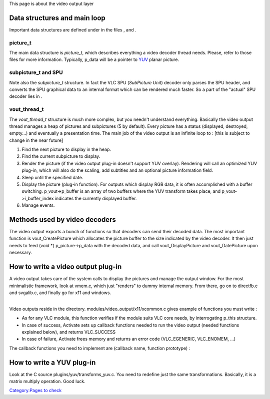 .. raw:: mediawiki

   {{Back to|Hacker Guide}}

This page is about the video output layer

Data structures and main loop
-----------------------------

Important data structures are defined under in the files , and .

picture_t
~~~~~~~~~

The main data structure is *picture_t*, which describes everything a video decoder thread needs. Please, refer to those files for more information. Typically, p_data will be a pointer to `YUV <YUV>`__ planar picture.

subpicture_t and SPU
~~~~~~~~~~~~~~~~~~~~

Note also the *subpicture_t* structure. In fact the VLC SPU (*SubPicture Unit*) decoder only parses the SPU header, and converts the SPU graphical data to an internal format which can be rendered much faster. So a part of the "actual" SPU decoder lies in .

vout_thread_t
~~~~~~~~~~~~~

The *vout_thread_t* structure is much more complex, but you needn't understand everything. Basically the video output thread manages a heap of pictures and subpictures (5 by default). Every picture has a status (displayed, destroyed, empty...) and eventually a presentation time. The main job of the video output is an infinite loop to : [this is subject to change in the near future]

#. Find the next picture to display in the heap.
#. Find the current subpicture to display.
#. Render the picture (if the video output plug-in doesn't support YUV overlay). Rendering will call an optimized YUV plug-in, which will also do the scaling, add subtitles and an optional picture information field.
#. Sleep until the specified date.
#. Display the picture (plug-in function). For outputs which display RGB data, it is often accomplished with a buffer switching. p_vout->p_buffer is an array of two buffers where the YUV transform takes place, and p_vout->i_buffer_index indicates the currently displayed buffer.
#. Manage events.

Methods used by video decoders
------------------------------

The video output exports a bunch of functions so that decoders can send their decoded data. The most important function is vout_CreatePicture which allocates the picture buffer to the size indicated by the video decoder. It then just needs to feed (void \*) p_picture->p_data with the decoded data, and call vout_DisplayPicture and vout_DatePicture upon necessary.

.. raw:: mediawiki

   {{fn|picture_t * vout_CreatePicture ( vout_thread_t *p_vout, int i_type, int i_width, int i_height )|Returns an allocated picture buffer. i_type will be for instance YUV_420_PICTURE, and i_width and i_height are in pixels.}}

.. raw:: mediawiki

   {{Warning|If no picture is available in the heap, vout_CreatePicture will return NULL.}}

.. raw:: mediawiki

   {{fn|vout_LinkPicture ( vout_thread_t *p_vout, picture_t *p_pic )|Increases the refcount of the picture, so that it doesn't get accidently freed while the decoder still needs it. For instance, an I or P picture can still be needed after displaying to decode interleaved B pictures.}}

.. raw:: mediawiki

   {{fn|vout_UnlinkPicture ( vout_thread_t *p_vout, picture_t *p_pic )|Decreases the refcount of the picture. An unlink must be done for every link previously made.}}

.. raw:: mediawiki

   {{fn|vout_DatePicture ( vout_thread_t *p_vout, picture_t *p_pic )|Gives the picture a presentation date. You can start working on a picture before knowing precisely at what time it will be displayed. For instance to date an I or P picture, you must wait until you have decoded all previous B pictures (which are indeed placed after - decoding order&nbsp;!= presentation order). }}

.. raw:: mediawiki

   {{fn|vout_DisplayPicture ( vout_thread_t *p_vout, picture_t *p_pic )|Tells the video output that a picture has been completely decoded and is ready to be rendered. It can be called before or after vout_DatePicture. }}

.. raw:: mediawiki

   {{fn|vout_DestroyPicture ( vout_thread_t *p_vout, picture_t *p_pic )|Marks the picture as empty (useful in case of a stream parsing error). }}

.. raw:: mediawiki

   {{fn|subpicture_t * vout_CreateSubPicture ( vout_thread_t *p_vout, int i_channel, int i_type )|Returns an allocated subpicture buffer. i_channel is the ID of the subpicture channel, i_type is DVD_SUBPICTURE or TEXT_SUBPICTURE, i_size is the length in bytes of the packet. }}

.. raw:: mediawiki

   {{fn|vout_DisplaySubPicture ( vout_thread_t *p_vout, subpicture_t *p_subpic )|Tells the video output that a subpicture has been completely decoded. It obsoletes the previous subpicture. }}

.. raw:: mediawiki

   {{fn|vout_DestroySubPicture ( vout_thread_t *p_vout, subpicture_t *p_subpic )|Marks the subpicture as empty.}}

How to write a video output plug-in
-----------------------------------

A video output takes care of the system calls to display the pictures and manage the output window. For the most minimalistic framework, look at vmem.c, which just "renders" to dummy internal memory. From there, go on to directfb.c and svgalib.c, and finally go for x11 and windows.

| 
| Video outputs reside in the directory. modules/video_output/x11/xcommon.c gives example of functions you must write :

.. raw:: mediawiki

   {{fn|int Activate ( vlc_object_t *p_this )}}

-  As for any VLC module, this function verifies if the module suits VLC core needs, by interrogating p_this structure.
-  In case of success, Activate sets up callback functions needed to run the video output (needed functions explained below), and returns VLC_SUCCESS
-  In case of failure, Activate frees memory and returns an error code (VLC_EGENERIC, VLC_ENOMEM, ...)

.. raw:: mediawiki

   {{fn|void Deactivate ( vlc_object_t *p_this )|Called to destroy the module: Deactivate needs to free all allocated memory and destroys cleanly the video output thread}}

The callback functions you need to implement are (callback name, function prototype) :

.. raw:: mediawiki

   {{fn|(p_vout-&gt;pf_init, static int InitVideo ( vout_thread_t * );)|Called at the beginning of the output thread and each time the window is resized, it creates a buffer of output pictures }}

.. raw:: mediawiki

   {{fn|(p_vout-&gt;pf_end, static void EndVideo ( vout_thread_t * );)|Destroys output pictures created by InitVideo }}

.. raw:: mediawiki

   {{fn|(p_vout-&gt;pf_manage, static int ManageVideo ( vout_thread_t * );)|Manage X11 events, and handle window resizing }}

.. raw:: mediawiki

   {{fn|(p_vout-&gt;pf_render, static void RenderVideo ( vout_thread_t *, picture_t * );)|Optional (set p_vout-&gt;pf_render to NULL if not implemented); Used when pictures from the decoder need to be rendered before display }}

.. raw:: mediawiki

   {{fn|(p_vout-&gt;pf_display, static void DisplayVideo ( vout_thread_t *, picture_t * );)|Does the actual display of pictures onto screen }}

.. raw:: mediawiki

   {{fn|(p_vout-&gt;pf_control, static int Control ( vout_thread_t *, int, va_list );)|Control facility for the video output}}

How to write a YUV plug-in
--------------------------

Look at the C source plugins/yuv/transforms_yuv.c. You need to redefine just the same transformations. Basically, it is a matrix multiply operation. Good luck.

.. raw:: mediawiki

   {{Hacker_Guide}}

`Category:Pages to check <Category:Pages_to_check>`__
